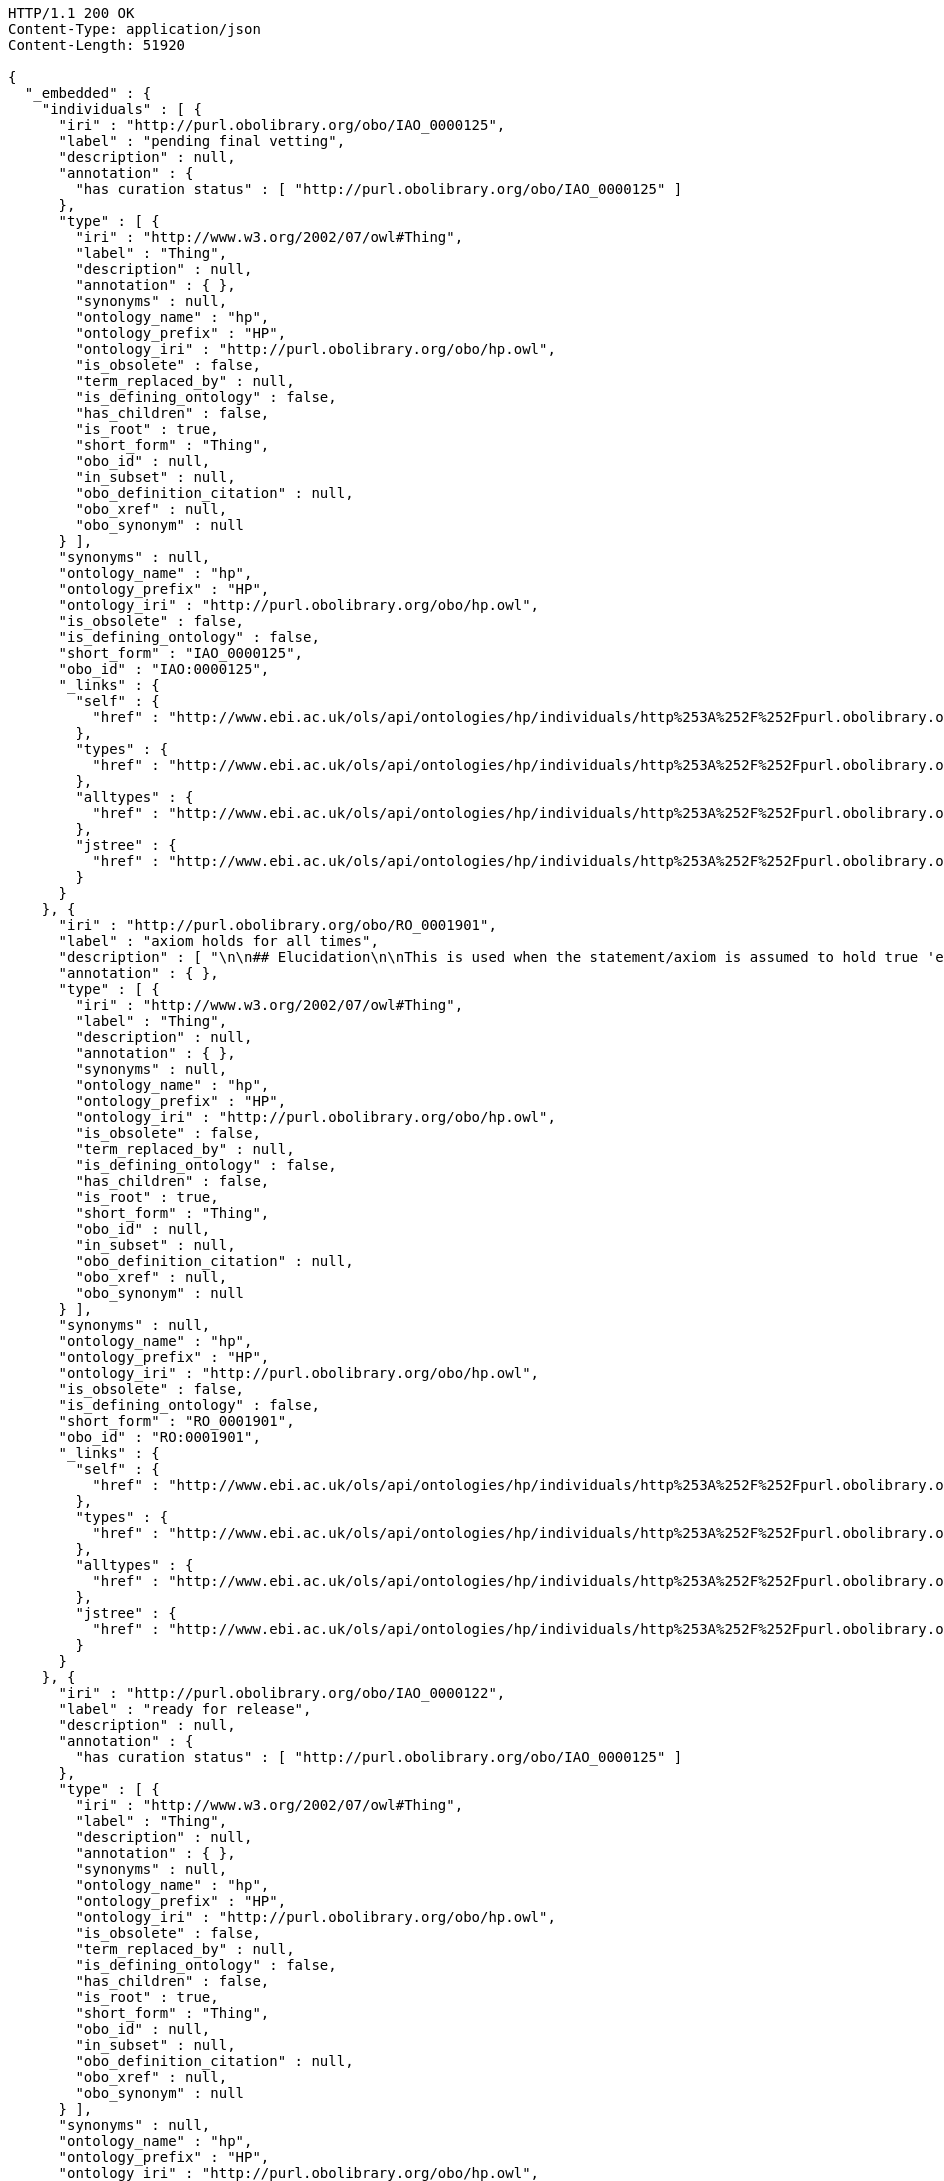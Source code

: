 [source,http]
----
HTTP/1.1 200 OK
Content-Type: application/json
Content-Length: 51920

{
  "_embedded" : {
    "individuals" : [ {
      "iri" : "http://purl.obolibrary.org/obo/IAO_0000125",
      "label" : "pending final vetting",
      "description" : null,
      "annotation" : {
        "has curation status" : [ "http://purl.obolibrary.org/obo/IAO_0000125" ]
      },
      "type" : [ {
        "iri" : "http://www.w3.org/2002/07/owl#Thing",
        "label" : "Thing",
        "description" : null,
        "annotation" : { },
        "synonyms" : null,
        "ontology_name" : "hp",
        "ontology_prefix" : "HP",
        "ontology_iri" : "http://purl.obolibrary.org/obo/hp.owl",
        "is_obsolete" : false,
        "term_replaced_by" : null,
        "is_defining_ontology" : false,
        "has_children" : false,
        "is_root" : true,
        "short_form" : "Thing",
        "obo_id" : null,
        "in_subset" : null,
        "obo_definition_citation" : null,
        "obo_xref" : null,
        "obo_synonym" : null
      } ],
      "synonyms" : null,
      "ontology_name" : "hp",
      "ontology_prefix" : "HP",
      "ontology_iri" : "http://purl.obolibrary.org/obo/hp.owl",
      "is_obsolete" : false,
      "is_defining_ontology" : false,
      "short_form" : "IAO_0000125",
      "obo_id" : "IAO:0000125",
      "_links" : {
        "self" : {
          "href" : "http://www.ebi.ac.uk/ols/api/ontologies/hp/individuals/http%253A%252F%252Fpurl.obolibrary.org%252Fobo%252FIAO_0000125"
        },
        "types" : {
          "href" : "http://www.ebi.ac.uk/ols/api/ontologies/hp/individuals/http%253A%252F%252Fpurl.obolibrary.org%252Fobo%252FIAO_0000125/types"
        },
        "alltypes" : {
          "href" : "http://www.ebi.ac.uk/ols/api/ontologies/hp/individuals/http%253A%252F%252Fpurl.obolibrary.org%252Fobo%252FIAO_0000125/alltypes"
        },
        "jstree" : {
          "href" : "http://www.ebi.ac.uk/ols/api/ontologies/hp/individuals/http%253A%252F%252Fpurl.obolibrary.org%252Fobo%252FIAO_0000125/jstree"
        }
      }
    }, {
      "iri" : "http://purl.obolibrary.org/obo/RO_0001901",
      "label" : "axiom holds for all times",
      "description" : [ "\n\n## Elucidation\n\nThis is used when the statement/axiom is assumed to hold true 'eternally'\n\n## How to interpret (informal)\n\nFirst the \"atemporal\" FOL is derived from the OWL using the standard\ninterpretation. This axiom is temporalized by embedding the axiom\nwithin a for-all-times quantified sentence. The t argument is added to\nall instantiation predicates and predicates that use this relation.\n\n## Example\n\n    Class: nucleus\n    SubClassOf: part_of some cell\n\n    forall t :\n      forall n :\n        instance_of(n,Nucleus,t)\n         implies\n        exists c :\n          instance_of(c,Cell,t)\n          part_of(n,c,t)\n\n## Notes\n\nThis interpretation is *not* the same as an at-all-times relation\n\n" ],
      "annotation" : { },
      "type" : [ {
        "iri" : "http://www.w3.org/2002/07/owl#Thing",
        "label" : "Thing",
        "description" : null,
        "annotation" : { },
        "synonyms" : null,
        "ontology_name" : "hp",
        "ontology_prefix" : "HP",
        "ontology_iri" : "http://purl.obolibrary.org/obo/hp.owl",
        "is_obsolete" : false,
        "term_replaced_by" : null,
        "is_defining_ontology" : false,
        "has_children" : false,
        "is_root" : true,
        "short_form" : "Thing",
        "obo_id" : null,
        "in_subset" : null,
        "obo_definition_citation" : null,
        "obo_xref" : null,
        "obo_synonym" : null
      } ],
      "synonyms" : null,
      "ontology_name" : "hp",
      "ontology_prefix" : "HP",
      "ontology_iri" : "http://purl.obolibrary.org/obo/hp.owl",
      "is_obsolete" : false,
      "is_defining_ontology" : false,
      "short_form" : "RO_0001901",
      "obo_id" : "RO:0001901",
      "_links" : {
        "self" : {
          "href" : "http://www.ebi.ac.uk/ols/api/ontologies/hp/individuals/http%253A%252F%252Fpurl.obolibrary.org%252Fobo%252FRO_0001901"
        },
        "types" : {
          "href" : "http://www.ebi.ac.uk/ols/api/ontologies/hp/individuals/http%253A%252F%252Fpurl.obolibrary.org%252Fobo%252FRO_0001901/types"
        },
        "alltypes" : {
          "href" : "http://www.ebi.ac.uk/ols/api/ontologies/hp/individuals/http%253A%252F%252Fpurl.obolibrary.org%252Fobo%252FRO_0001901/alltypes"
        },
        "jstree" : {
          "href" : "http://www.ebi.ac.uk/ols/api/ontologies/hp/individuals/http%253A%252F%252Fpurl.obolibrary.org%252Fobo%252FRO_0001901/jstree"
        }
      }
    }, {
      "iri" : "http://purl.obolibrary.org/obo/IAO_0000122",
      "label" : "ready for release",
      "description" : null,
      "annotation" : {
        "has curation status" : [ "http://purl.obolibrary.org/obo/IAO_0000125" ]
      },
      "type" : [ {
        "iri" : "http://www.w3.org/2002/07/owl#Thing",
        "label" : "Thing",
        "description" : null,
        "annotation" : { },
        "synonyms" : null,
        "ontology_name" : "hp",
        "ontology_prefix" : "HP",
        "ontology_iri" : "http://purl.obolibrary.org/obo/hp.owl",
        "is_obsolete" : false,
        "term_replaced_by" : null,
        "is_defining_ontology" : false,
        "has_children" : false,
        "is_root" : true,
        "short_form" : "Thing",
        "obo_id" : null,
        "in_subset" : null,
        "obo_definition_citation" : null,
        "obo_xref" : null,
        "obo_synonym" : null
      } ],
      "synonyms" : null,
      "ontology_name" : "hp",
      "ontology_prefix" : "HP",
      "ontology_iri" : "http://purl.obolibrary.org/obo/hp.owl",
      "is_obsolete" : false,
      "is_defining_ontology" : false,
      "short_form" : "IAO_0000122",
      "obo_id" : "IAO:0000122",
      "_links" : {
        "self" : {
          "href" : "http://www.ebi.ac.uk/ols/api/ontologies/hp/individuals/http%253A%252F%252Fpurl.obolibrary.org%252Fobo%252FIAO_0000122"
        },
        "types" : {
          "href" : "http://www.ebi.ac.uk/ols/api/ontologies/hp/individuals/http%253A%252F%252Fpurl.obolibrary.org%252Fobo%252FIAO_0000122/types"
        },
        "alltypes" : {
          "href" : "http://www.ebi.ac.uk/ols/api/ontologies/hp/individuals/http%253A%252F%252Fpurl.obolibrary.org%252Fobo%252FIAO_0000122/alltypes"
        },
        "jstree" : {
          "href" : "http://www.ebi.ac.uk/ols/api/ontologies/hp/individuals/http%253A%252F%252Fpurl.obolibrary.org%252Fobo%252FIAO_0000122/jstree"
        }
      }
    }, {
      "iri" : "http://purl.obolibrary.org/obo/IAO_0000428",
      "label" : "requires discussion",
      "description" : null,
      "annotation" : {
        "has curation status" : [ "http://purl.obolibrary.org/obo/IAO_0000125" ]
      },
      "type" : [ {
        "iri" : "http://www.w3.org/2002/07/owl#Thing",
        "label" : "Thing",
        "description" : null,
        "annotation" : { },
        "synonyms" : null,
        "ontology_name" : "hp",
        "ontology_prefix" : "HP",
        "ontology_iri" : "http://purl.obolibrary.org/obo/hp.owl",
        "is_obsolete" : false,
        "term_replaced_by" : null,
        "is_defining_ontology" : false,
        "has_children" : false,
        "is_root" : true,
        "short_form" : "Thing",
        "obo_id" : null,
        "in_subset" : null,
        "obo_definition_citation" : null,
        "obo_xref" : null,
        "obo_synonym" : null
      } ],
      "synonyms" : null,
      "ontology_name" : "hp",
      "ontology_prefix" : "HP",
      "ontology_iri" : "http://purl.obolibrary.org/obo/hp.owl",
      "is_obsolete" : false,
      "is_defining_ontology" : false,
      "short_form" : "IAO_0000428",
      "obo_id" : "IAO:0000428",
      "_links" : {
        "self" : {
          "href" : "http://www.ebi.ac.uk/ols/api/ontologies/hp/individuals/http%253A%252F%252Fpurl.obolibrary.org%252Fobo%252FIAO_0000428"
        },
        "types" : {
          "href" : "http://www.ebi.ac.uk/ols/api/ontologies/hp/individuals/http%253A%252F%252Fpurl.obolibrary.org%252Fobo%252FIAO_0000428/types"
        },
        "alltypes" : {
          "href" : "http://www.ebi.ac.uk/ols/api/ontologies/hp/individuals/http%253A%252F%252Fpurl.obolibrary.org%252Fobo%252FIAO_0000428/alltypes"
        },
        "jstree" : {
          "href" : "http://www.ebi.ac.uk/ols/api/ontologies/hp/individuals/http%253A%252F%252Fpurl.obolibrary.org%252Fobo%252FIAO_0000428/jstree"
        }
      }
    }, {
      "iri" : "http://purl.obolibrary.org/obo/IAO_0000103",
      "label" : "failed exploratory term",
      "description" : [ "The term was used in an attempt to structure part of the ontology but in retrospect failed to do a good job" ],
      "annotation" : {
        "term editor" : [ "Person:Alan Ruttenberg" ]
      },
      "type" : [ {
        "iri" : "http://purl.obolibrary.org/obo/IAO_0000225",
        "label" : "obsolescence reason specification",
        "description" : [ "The reason for which a term has been deprecated. The allowed values come from an enumerated list of predefined terms. See the specification of these instances for more detailed definitions of each enumerated value." ],
        "annotation" : {
          "editor note" : [ "The creation of this class has been inspired in part by Werner Ceusters' paper, Applying evolutionary terminology auditing to the Gene Ontology." ],
          "editor preferred term" : [ "obsolescence reason specification" ],
          "has curation status" : [ "http://purl.obolibrary.org/obo/IAO_0000125" ],
          "term editor" : [ "PERSON: Melanie Courtot", "PERSON: Alan Ruttenberg" ]
        },
        "synonyms" : null,
        "ontology_name" : "duo",
        "ontology_prefix" : "DUO",
        "ontology_iri" : "http://purl.obolibrary.org/obo/duo.owl",
        "is_obsolete" : false,
        "term_replaced_by" : null,
        "is_defining_ontology" : false,
        "has_children" : false,
        "is_root" : false,
        "short_form" : "IAO_0000225",
        "obo_id" : "IAO:0000225",
        "in_subset" : null,
        "obo_definition_citation" : null,
        "obo_xref" : null,
        "obo_synonym" : null
      } ],
      "synonyms" : null,
      "ontology_name" : "duo",
      "ontology_prefix" : "DUO",
      "ontology_iri" : "http://purl.obolibrary.org/obo/duo.owl",
      "is_obsolete" : false,
      "is_defining_ontology" : false,
      "short_form" : "IAO_0000103",
      "obo_id" : "IAO:0000103",
      "_links" : {
        "self" : {
          "href" : "http://www.ebi.ac.uk/ols/api/ontologies/duo/individuals/http%253A%252F%252Fpurl.obolibrary.org%252Fobo%252FIAO_0000103"
        },
        "types" : {
          "href" : "http://www.ebi.ac.uk/ols/api/ontologies/duo/individuals/http%253A%252F%252Fpurl.obolibrary.org%252Fobo%252FIAO_0000103/types"
        },
        "alltypes" : {
          "href" : "http://www.ebi.ac.uk/ols/api/ontologies/duo/individuals/http%253A%252F%252Fpurl.obolibrary.org%252Fobo%252FIAO_0000103/alltypes"
        },
        "jstree" : {
          "href" : "http://www.ebi.ac.uk/ols/api/ontologies/duo/individuals/http%253A%252F%252Fpurl.obolibrary.org%252Fobo%252FIAO_0000103/jstree"
        }
      }
    }, {
      "iri" : "http://purl.obolibrary.org/obo/IAO_0000224",
      "label" : "core",
      "description" : [ "Core is an instance of a grouping of terms from an ontology or ontologies. It is used by the ontology to identify main classes." ],
      "annotation" : {
        "term editor" : [ "PERSON: Melanie Courtot", "PERSON: Alan Ruttenberg" ]
      },
      "type" : [ {
        "iri" : "http://www.geneontology.org/formats/oboInOwl#Subset",
        "label" : "Subset",
        "description" : null,
        "annotation" : { },
        "synonyms" : null,
        "ontology_name" : "duo",
        "ontology_prefix" : "DUO",
        "ontology_iri" : "http://purl.obolibrary.org/obo/duo.owl",
        "is_obsolete" : false,
        "term_replaced_by" : null,
        "is_defining_ontology" : false,
        "has_children" : false,
        "is_root" : false,
        "short_form" : "Subset",
        "obo_id" : null,
        "in_subset" : null,
        "obo_definition_citation" : null,
        "obo_xref" : null,
        "obo_synonym" : null
      } ],
      "synonyms" : null,
      "ontology_name" : "duo",
      "ontology_prefix" : "DUO",
      "ontology_iri" : "http://purl.obolibrary.org/obo/duo.owl",
      "is_obsolete" : false,
      "is_defining_ontology" : false,
      "short_form" : "IAO_0000224",
      "obo_id" : "IAO:0000224",
      "_links" : {
        "self" : {
          "href" : "http://www.ebi.ac.uk/ols/api/ontologies/duo/individuals/http%253A%252F%252Fpurl.obolibrary.org%252Fobo%252FIAO_0000224"
        },
        "types" : {
          "href" : "http://www.ebi.ac.uk/ols/api/ontologies/duo/individuals/http%253A%252F%252Fpurl.obolibrary.org%252Fobo%252FIAO_0000224/types"
        },
        "alltypes" : {
          "href" : "http://www.ebi.ac.uk/ols/api/ontologies/duo/individuals/http%253A%252F%252Fpurl.obolibrary.org%252Fobo%252FIAO_0000224/alltypes"
        },
        "jstree" : {
          "href" : "http://www.ebi.ac.uk/ols/api/ontologies/duo/individuals/http%253A%252F%252Fpurl.obolibrary.org%252Fobo%252FIAO_0000224/jstree"
        }
      }
    }, {
      "iri" : "http://purl.obolibrary.org/obo/IAO_0000125",
      "label" : "pending final vetting",
      "description" : [ "All definitions, placement in the asserted IS_A hierarchy and required minimal metadata are complete. The class is awaiting a final review by someone other than the term editor." ],
      "annotation" : { },
      "type" : [ {
        "iri" : "http://purl.obolibrary.org/obo/IAO_0000078",
        "label" : "curation status specification",
        "description" : [ "The curation status of the term. The allowed values come from an enumerated list of predefined terms. See the specification of these instances for more detailed definitions of each enumerated value." ],
        "annotation" : {
          "definition source" : [ "GROUP:OBI:<http://purl.obolibrary.org/obo/obi>", "OBI_0000266" ],
          "editor note" : [ "Better to represent curation as a process with parts and then relate labels to that process (in IAO meeting)" ],
          "editor preferred term" : [ "curation status specification" ],
          "has curation status" : [ "http://purl.obolibrary.org/obo/IAO_0000125" ],
          "term editor" : [ "PERSON:Bill Bug" ]
        },
        "synonyms" : null,
        "ontology_name" : "duo",
        "ontology_prefix" : "DUO",
        "ontology_iri" : "http://purl.obolibrary.org/obo/duo.owl",
        "is_obsolete" : false,
        "term_replaced_by" : null,
        "is_defining_ontology" : false,
        "has_children" : false,
        "is_root" : false,
        "short_form" : "IAO_0000078",
        "obo_id" : "IAO:0000078",
        "in_subset" : null,
        "obo_definition_citation" : null,
        "obo_xref" : null,
        "obo_synonym" : null
      } ],
      "synonyms" : null,
      "ontology_name" : "duo",
      "ontology_prefix" : "DUO",
      "ontology_iri" : "http://purl.obolibrary.org/obo/duo.owl",
      "is_obsolete" : false,
      "is_defining_ontology" : false,
      "short_form" : "IAO_0000125",
      "obo_id" : "IAO:0000125",
      "_links" : {
        "self" : {
          "href" : "http://www.ebi.ac.uk/ols/api/ontologies/duo/individuals/http%253A%252F%252Fpurl.obolibrary.org%252Fobo%252FIAO_0000125"
        },
        "types" : {
          "href" : "http://www.ebi.ac.uk/ols/api/ontologies/duo/individuals/http%253A%252F%252Fpurl.obolibrary.org%252Fobo%252FIAO_0000125/types"
        },
        "alltypes" : {
          "href" : "http://www.ebi.ac.uk/ols/api/ontologies/duo/individuals/http%253A%252F%252Fpurl.obolibrary.org%252Fobo%252FIAO_0000125/alltypes"
        },
        "jstree" : {
          "href" : "http://www.ebi.ac.uk/ols/api/ontologies/duo/individuals/http%253A%252F%252Fpurl.obolibrary.org%252Fobo%252FIAO_0000125/jstree"
        }
      }
    }, {
      "iri" : "http://purl.obolibrary.org/obo/RO_0001901",
      "label" : "axiom holds for all times",
      "description" : [ "\n\n## Elucidation\n\nThis is used when the statement/axiom is assumed to hold true 'eternally'\n\n## How to interpret (informal)\n\nFirst the \"atemporal\" FOL is derived from the OWL using the standard\ninterpretation. This axiom is temporalized by embedding the axiom\nwithin a for-all-times quantified sentence. The t argument is added to\nall instantiation predicates and predicates that use this relation.\n\n## Example\n\n    Class: nucleus\n    SubClassOf: part_of some cell\n\n    forall t :\n      forall n :\n        instance_of(n,Nucleus,t)\n         implies\n        exists c :\n          instance_of(c,Cell,t)\n          part_of(n,c,t)\n\n## Notes\n\nThis interpretation is *not* the same as an at-all-times relation\n\n" ],
      "annotation" : { },
      "type" : [ {
        "iri" : "http://www.w3.org/2002/07/owl#Thing",
        "label" : "Thing",
        "description" : null,
        "annotation" : { },
        "synonyms" : null,
        "ontology_name" : "duo",
        "ontology_prefix" : "DUO",
        "ontology_iri" : "http://purl.obolibrary.org/obo/duo.owl",
        "is_obsolete" : false,
        "term_replaced_by" : null,
        "is_defining_ontology" : false,
        "has_children" : false,
        "is_root" : true,
        "short_form" : "Thing",
        "obo_id" : null,
        "in_subset" : null,
        "obo_definition_citation" : null,
        "obo_xref" : null,
        "obo_synonym" : null
      } ],
      "synonyms" : null,
      "ontology_name" : "duo",
      "ontology_prefix" : "DUO",
      "ontology_iri" : "http://purl.obolibrary.org/obo/duo.owl",
      "is_obsolete" : false,
      "is_defining_ontology" : false,
      "short_form" : "RO_0001901",
      "obo_id" : "RO:0001901",
      "_links" : {
        "self" : {
          "href" : "http://www.ebi.ac.uk/ols/api/ontologies/duo/individuals/http%253A%252F%252Fpurl.obolibrary.org%252Fobo%252FRO_0001901"
        },
        "types" : {
          "href" : "http://www.ebi.ac.uk/ols/api/ontologies/duo/individuals/http%253A%252F%252Fpurl.obolibrary.org%252Fobo%252FRO_0001901/types"
        },
        "alltypes" : {
          "href" : "http://www.ebi.ac.uk/ols/api/ontologies/duo/individuals/http%253A%252F%252Fpurl.obolibrary.org%252Fobo%252FRO_0001901/alltypes"
        },
        "jstree" : {
          "href" : "http://www.ebi.ac.uk/ols/api/ontologies/duo/individuals/http%253A%252F%252Fpurl.obolibrary.org%252Fobo%252FRO_0001901/jstree"
        }
      }
    }, {
      "iri" : "http://purl.obolibrary.org/obo/IAO_0000423",
      "label" : "to be replaced with external ontology term",
      "description" : [ "Terms with this status should eventually replaced with a term from another ontology." ],
      "annotation" : {
        "definition source" : [ "group:OBI" ],
        "term editor" : [ "Alan Ruttenberg" ]
      },
      "type" : [ {
        "iri" : "http://purl.obolibrary.org/obo/IAO_0000078",
        "label" : "curation status specification",
        "description" : [ "The curation status of the term. The allowed values come from an enumerated list of predefined terms. See the specification of these instances for more detailed definitions of each enumerated value." ],
        "annotation" : {
          "definition source" : [ "GROUP:OBI:<http://purl.obolibrary.org/obo/obi>", "OBI_0000266" ],
          "editor note" : [ "Better to represent curation as a process with parts and then relate labels to that process (in IAO meeting)" ],
          "editor preferred term" : [ "curation status specification" ],
          "has curation status" : [ "http://purl.obolibrary.org/obo/IAO_0000125" ],
          "term editor" : [ "PERSON:Bill Bug" ]
        },
        "synonyms" : null,
        "ontology_name" : "duo",
        "ontology_prefix" : "DUO",
        "ontology_iri" : "http://purl.obolibrary.org/obo/duo.owl",
        "is_obsolete" : false,
        "term_replaced_by" : null,
        "is_defining_ontology" : false,
        "has_children" : false,
        "is_root" : false,
        "short_form" : "IAO_0000078",
        "obo_id" : "IAO:0000078",
        "in_subset" : null,
        "obo_definition_citation" : null,
        "obo_xref" : null,
        "obo_synonym" : null
      } ],
      "synonyms" : null,
      "ontology_name" : "duo",
      "ontology_prefix" : "DUO",
      "ontology_iri" : "http://purl.obolibrary.org/obo/duo.owl",
      "is_obsolete" : false,
      "is_defining_ontology" : false,
      "short_form" : "IAO_0000423",
      "obo_id" : "IAO:0000423",
      "_links" : {
        "self" : {
          "href" : "http://www.ebi.ac.uk/ols/api/ontologies/duo/individuals/http%253A%252F%252Fpurl.obolibrary.org%252Fobo%252FIAO_0000423"
        },
        "types" : {
          "href" : "http://www.ebi.ac.uk/ols/api/ontologies/duo/individuals/http%253A%252F%252Fpurl.obolibrary.org%252Fobo%252FIAO_0000423/types"
        },
        "alltypes" : {
          "href" : "http://www.ebi.ac.uk/ols/api/ontologies/duo/individuals/http%253A%252F%252Fpurl.obolibrary.org%252Fobo%252FIAO_0000423/alltypes"
        },
        "jstree" : {
          "href" : "http://www.ebi.ac.uk/ols/api/ontologies/duo/individuals/http%253A%252F%252Fpurl.obolibrary.org%252Fobo%252FIAO_0000423/jstree"
        }
      }
    }, {
      "iri" : "http://purl.obolibrary.org/obo/IAO_0000226",
      "label" : "placeholder removed",
      "description" : null,
      "annotation" : { },
      "type" : [ {
        "iri" : "http://purl.obolibrary.org/obo/IAO_0000225",
        "label" : "obsolescence reason specification",
        "description" : [ "The reason for which a term has been deprecated. The allowed values come from an enumerated list of predefined terms. See the specification of these instances for more detailed definitions of each enumerated value." ],
        "annotation" : {
          "editor note" : [ "The creation of this class has been inspired in part by Werner Ceusters' paper, Applying evolutionary terminology auditing to the Gene Ontology." ],
          "editor preferred term" : [ "obsolescence reason specification" ],
          "has curation status" : [ "http://purl.obolibrary.org/obo/IAO_0000125" ],
          "term editor" : [ "PERSON: Melanie Courtot", "PERSON: Alan Ruttenberg" ]
        },
        "synonyms" : null,
        "ontology_name" : "duo",
        "ontology_prefix" : "DUO",
        "ontology_iri" : "http://purl.obolibrary.org/obo/duo.owl",
        "is_obsolete" : false,
        "term_replaced_by" : null,
        "is_defining_ontology" : false,
        "has_children" : false,
        "is_root" : false,
        "short_form" : "IAO_0000225",
        "obo_id" : "IAO:0000225",
        "in_subset" : null,
        "obo_definition_citation" : null,
        "obo_xref" : null,
        "obo_synonym" : null
      } ],
      "synonyms" : null,
      "ontology_name" : "duo",
      "ontology_prefix" : "DUO",
      "ontology_iri" : "http://purl.obolibrary.org/obo/duo.owl",
      "is_obsolete" : false,
      "is_defining_ontology" : false,
      "short_form" : "IAO_0000226",
      "obo_id" : "IAO:0000226",
      "_links" : {
        "self" : {
          "href" : "http://www.ebi.ac.uk/ols/api/ontologies/duo/individuals/http%253A%252F%252Fpurl.obolibrary.org%252Fobo%252FIAO_0000226"
        },
        "types" : {
          "href" : "http://www.ebi.ac.uk/ols/api/ontologies/duo/individuals/http%253A%252F%252Fpurl.obolibrary.org%252Fobo%252FIAO_0000226/types"
        },
        "alltypes" : {
          "href" : "http://www.ebi.ac.uk/ols/api/ontologies/duo/individuals/http%253A%252F%252Fpurl.obolibrary.org%252Fobo%252FIAO_0000226/alltypes"
        },
        "jstree" : {
          "href" : "http://www.ebi.ac.uk/ols/api/ontologies/duo/individuals/http%253A%252F%252Fpurl.obolibrary.org%252Fobo%252FIAO_0000226/jstree"
        }
      }
    }, {
      "iri" : "http://purl.obolibrary.org/obo/IAO_0000227",
      "label" : "terms merged",
      "description" : null,
      "annotation" : {
        "editor note" : [ "An editor note should explain what were the merged terms and the reason for the merge." ]
      },
      "type" : [ {
        "iri" : "http://purl.obolibrary.org/obo/IAO_0000225",
        "label" : "obsolescence reason specification",
        "description" : [ "The reason for which a term has been deprecated. The allowed values come from an enumerated list of predefined terms. See the specification of these instances for more detailed definitions of each enumerated value." ],
        "annotation" : {
          "editor note" : [ "The creation of this class has been inspired in part by Werner Ceusters' paper, Applying evolutionary terminology auditing to the Gene Ontology." ],
          "editor preferred term" : [ "obsolescence reason specification" ],
          "has curation status" : [ "http://purl.obolibrary.org/obo/IAO_0000125" ],
          "term editor" : [ "PERSON: Melanie Courtot", "PERSON: Alan Ruttenberg" ]
        },
        "synonyms" : null,
        "ontology_name" : "duo",
        "ontology_prefix" : "DUO",
        "ontology_iri" : "http://purl.obolibrary.org/obo/duo.owl",
        "is_obsolete" : false,
        "term_replaced_by" : null,
        "is_defining_ontology" : false,
        "has_children" : false,
        "is_root" : false,
        "short_form" : "IAO_0000225",
        "obo_id" : "IAO:0000225",
        "in_subset" : null,
        "obo_definition_citation" : null,
        "obo_xref" : null,
        "obo_synonym" : null
      } ],
      "synonyms" : null,
      "ontology_name" : "duo",
      "ontology_prefix" : "DUO",
      "ontology_iri" : "http://purl.obolibrary.org/obo/duo.owl",
      "is_obsolete" : false,
      "is_defining_ontology" : false,
      "short_form" : "IAO_0000227",
      "obo_id" : "IAO:0000227",
      "_links" : {
        "self" : {
          "href" : "http://www.ebi.ac.uk/ols/api/ontologies/duo/individuals/http%253A%252F%252Fpurl.obolibrary.org%252Fobo%252FIAO_0000227"
        },
        "types" : {
          "href" : "http://www.ebi.ac.uk/ols/api/ontologies/duo/individuals/http%253A%252F%252Fpurl.obolibrary.org%252Fobo%252FIAO_0000227/types"
        },
        "alltypes" : {
          "href" : "http://www.ebi.ac.uk/ols/api/ontologies/duo/individuals/http%253A%252F%252Fpurl.obolibrary.org%252Fobo%252FIAO_0000227/alltypes"
        },
        "jstree" : {
          "href" : "http://www.ebi.ac.uk/ols/api/ontologies/duo/individuals/http%253A%252F%252Fpurl.obolibrary.org%252Fobo%252FIAO_0000227/jstree"
        }
      }
    }, {
      "iri" : "http://purl.obolibrary.org/obo/IAO_0000121",
      "label" : "organizational term",
      "description" : [ "term created to ease viewing/sort terms for development purpose, and will not be included in a release" ],
      "annotation" : { },
      "type" : [ {
        "iri" : "http://purl.obolibrary.org/obo/IAO_0000078",
        "label" : "curation status specification",
        "description" : [ "The curation status of the term. The allowed values come from an enumerated list of predefined terms. See the specification of these instances for more detailed definitions of each enumerated value." ],
        "annotation" : {
          "definition source" : [ "GROUP:OBI:<http://purl.obolibrary.org/obo/obi>", "OBI_0000266" ],
          "editor note" : [ "Better to represent curation as a process with parts and then relate labels to that process (in IAO meeting)" ],
          "editor preferred term" : [ "curation status specification" ],
          "has curation status" : [ "http://purl.obolibrary.org/obo/IAO_0000125" ],
          "term editor" : [ "PERSON:Bill Bug" ]
        },
        "synonyms" : null,
        "ontology_name" : "duo",
        "ontology_prefix" : "DUO",
        "ontology_iri" : "http://purl.obolibrary.org/obo/duo.owl",
        "is_obsolete" : false,
        "term_replaced_by" : null,
        "is_defining_ontology" : false,
        "has_children" : false,
        "is_root" : false,
        "short_form" : "IAO_0000078",
        "obo_id" : "IAO:0000078",
        "in_subset" : null,
        "obo_definition_citation" : null,
        "obo_xref" : null,
        "obo_synonym" : null
      } ],
      "synonyms" : null,
      "ontology_name" : "duo",
      "ontology_prefix" : "DUO",
      "ontology_iri" : "http://purl.obolibrary.org/obo/duo.owl",
      "is_obsolete" : false,
      "is_defining_ontology" : false,
      "short_form" : "IAO_0000121",
      "obo_id" : "IAO:0000121",
      "_links" : {
        "self" : {
          "href" : "http://www.ebi.ac.uk/ols/api/ontologies/duo/individuals/http%253A%252F%252Fpurl.obolibrary.org%252Fobo%252FIAO_0000121"
        },
        "types" : {
          "href" : "http://www.ebi.ac.uk/ols/api/ontologies/duo/individuals/http%253A%252F%252Fpurl.obolibrary.org%252Fobo%252FIAO_0000121/types"
        },
        "alltypes" : {
          "href" : "http://www.ebi.ac.uk/ols/api/ontologies/duo/individuals/http%253A%252F%252Fpurl.obolibrary.org%252Fobo%252FIAO_0000121/alltypes"
        },
        "jstree" : {
          "href" : "http://www.ebi.ac.uk/ols/api/ontologies/duo/individuals/http%253A%252F%252Fpurl.obolibrary.org%252Fobo%252FIAO_0000121/jstree"
        }
      }
    }, {
      "iri" : "http://purl.obolibrary.org/obo/IAO_0000122",
      "label" : "ready for release",
      "description" : [ "Class has undergone final review, is ready for use, and will be included in the next release. Any class lacking \"ready_for_release\" should be considered likely to change place in hierarchy, have its definition refined, or be obsoleted in the next release.  Those classes deemed \"ready_for_release\" will also derived from a chain of ancestor classes that are also \"ready_for_release.\"" ],
      "annotation" : { },
      "type" : [ {
        "iri" : "http://purl.obolibrary.org/obo/IAO_0000078",
        "label" : "curation status specification",
        "description" : [ "The curation status of the term. The allowed values come from an enumerated list of predefined terms. See the specification of these instances for more detailed definitions of each enumerated value." ],
        "annotation" : {
          "definition source" : [ "GROUP:OBI:<http://purl.obolibrary.org/obo/obi>", "OBI_0000266" ],
          "editor note" : [ "Better to represent curation as a process with parts and then relate labels to that process (in IAO meeting)" ],
          "editor preferred term" : [ "curation status specification" ],
          "has curation status" : [ "http://purl.obolibrary.org/obo/IAO_0000125" ],
          "term editor" : [ "PERSON:Bill Bug" ]
        },
        "synonyms" : null,
        "ontology_name" : "duo",
        "ontology_prefix" : "DUO",
        "ontology_iri" : "http://purl.obolibrary.org/obo/duo.owl",
        "is_obsolete" : false,
        "term_replaced_by" : null,
        "is_defining_ontology" : false,
        "has_children" : false,
        "is_root" : false,
        "short_form" : "IAO_0000078",
        "obo_id" : "IAO:0000078",
        "in_subset" : null,
        "obo_definition_citation" : null,
        "obo_xref" : null,
        "obo_synonym" : null
      } ],
      "synonyms" : null,
      "ontology_name" : "duo",
      "ontology_prefix" : "DUO",
      "ontology_iri" : "http://purl.obolibrary.org/obo/duo.owl",
      "is_obsolete" : false,
      "is_defining_ontology" : false,
      "short_form" : "IAO_0000122",
      "obo_id" : "IAO:0000122",
      "_links" : {
        "self" : {
          "href" : "http://www.ebi.ac.uk/ols/api/ontologies/duo/individuals/http%253A%252F%252Fpurl.obolibrary.org%252Fobo%252FIAO_0000122"
        },
        "types" : {
          "href" : "http://www.ebi.ac.uk/ols/api/ontologies/duo/individuals/http%253A%252F%252Fpurl.obolibrary.org%252Fobo%252FIAO_0000122/types"
        },
        "alltypes" : {
          "href" : "http://www.ebi.ac.uk/ols/api/ontologies/duo/individuals/http%253A%252F%252Fpurl.obolibrary.org%252Fobo%252FIAO_0000122/alltypes"
        },
        "jstree" : {
          "href" : "http://www.ebi.ac.uk/ols/api/ontologies/duo/individuals/http%253A%252F%252Fpurl.obolibrary.org%252Fobo%252FIAO_0000122/jstree"
        }
      }
    }, {
      "iri" : "http://purl.obolibrary.org/obo/IAO_0000123",
      "label" : "metadata incomplete",
      "description" : [ "Class is being worked on; however, the metadata (including definition) are not complete or sufficiently clear to the branch editors." ],
      "annotation" : { },
      "type" : [ {
        "iri" : "http://purl.obolibrary.org/obo/IAO_0000078",
        "label" : "curation status specification",
        "description" : [ "The curation status of the term. The allowed values come from an enumerated list of predefined terms. See the specification of these instances for more detailed definitions of each enumerated value." ],
        "annotation" : {
          "definition source" : [ "GROUP:OBI:<http://purl.obolibrary.org/obo/obi>", "OBI_0000266" ],
          "editor note" : [ "Better to represent curation as a process with parts and then relate labels to that process (in IAO meeting)" ],
          "editor preferred term" : [ "curation status specification" ],
          "has curation status" : [ "http://purl.obolibrary.org/obo/IAO_0000125" ],
          "term editor" : [ "PERSON:Bill Bug" ]
        },
        "synonyms" : null,
        "ontology_name" : "duo",
        "ontology_prefix" : "DUO",
        "ontology_iri" : "http://purl.obolibrary.org/obo/duo.owl",
        "is_obsolete" : false,
        "term_replaced_by" : null,
        "is_defining_ontology" : false,
        "has_children" : false,
        "is_root" : false,
        "short_form" : "IAO_0000078",
        "obo_id" : "IAO:0000078",
        "in_subset" : null,
        "obo_definition_citation" : null,
        "obo_xref" : null,
        "obo_synonym" : null
      } ],
      "synonyms" : null,
      "ontology_name" : "duo",
      "ontology_prefix" : "DUO",
      "ontology_iri" : "http://purl.obolibrary.org/obo/duo.owl",
      "is_obsolete" : false,
      "is_defining_ontology" : false,
      "short_form" : "IAO_0000123",
      "obo_id" : "IAO:0000123",
      "_links" : {
        "self" : {
          "href" : "http://www.ebi.ac.uk/ols/api/ontologies/duo/individuals/http%253A%252F%252Fpurl.obolibrary.org%252Fobo%252FIAO_0000123"
        },
        "types" : {
          "href" : "http://www.ebi.ac.uk/ols/api/ontologies/duo/individuals/http%253A%252F%252Fpurl.obolibrary.org%252Fobo%252FIAO_0000123/types"
        },
        "alltypes" : {
          "href" : "http://www.ebi.ac.uk/ols/api/ontologies/duo/individuals/http%253A%252F%252Fpurl.obolibrary.org%252Fobo%252FIAO_0000123/alltypes"
        },
        "jstree" : {
          "href" : "http://www.ebi.ac.uk/ols/api/ontologies/duo/individuals/http%253A%252F%252Fpurl.obolibrary.org%252Fobo%252FIAO_0000123/jstree"
        }
      }
    }, {
      "iri" : "http://purl.obolibrary.org/obo/IAO_0000002",
      "label" : "example to be eventually removed",
      "description" : null,
      "annotation" : { },
      "type" : [ {
        "iri" : "http://purl.obolibrary.org/obo/IAO_0000078",
        "label" : "curation status specification",
        "description" : [ "The curation status of the term. The allowed values come from an enumerated list of predefined terms. See the specification of these instances for more detailed definitions of each enumerated value." ],
        "annotation" : {
          "definition source" : [ "GROUP:OBI:<http://purl.obolibrary.org/obo/obi>", "OBI_0000266" ],
          "editor note" : [ "Better to represent curation as a process with parts and then relate labels to that process (in IAO meeting)" ],
          "editor preferred term" : [ "curation status specification" ],
          "has curation status" : [ "http://purl.obolibrary.org/obo/IAO_0000125" ],
          "term editor" : [ "PERSON:Bill Bug" ]
        },
        "synonyms" : null,
        "ontology_name" : "duo",
        "ontology_prefix" : "DUO",
        "ontology_iri" : "http://purl.obolibrary.org/obo/duo.owl",
        "is_obsolete" : false,
        "term_replaced_by" : null,
        "is_defining_ontology" : false,
        "has_children" : false,
        "is_root" : false,
        "short_form" : "IAO_0000078",
        "obo_id" : "IAO:0000078",
        "in_subset" : null,
        "obo_definition_citation" : null,
        "obo_xref" : null,
        "obo_synonym" : null
      } ],
      "synonyms" : null,
      "ontology_name" : "duo",
      "ontology_prefix" : "DUO",
      "ontology_iri" : "http://purl.obolibrary.org/obo/duo.owl",
      "is_obsolete" : false,
      "is_defining_ontology" : false,
      "short_form" : "IAO_0000002",
      "obo_id" : "IAO:0000002",
      "_links" : {
        "self" : {
          "href" : "http://www.ebi.ac.uk/ols/api/ontologies/duo/individuals/http%253A%252F%252Fpurl.obolibrary.org%252Fobo%252FIAO_0000002"
        },
        "types" : {
          "href" : "http://www.ebi.ac.uk/ols/api/ontologies/duo/individuals/http%253A%252F%252Fpurl.obolibrary.org%252Fobo%252FIAO_0000002/types"
        },
        "alltypes" : {
          "href" : "http://www.ebi.ac.uk/ols/api/ontologies/duo/individuals/http%253A%252F%252Fpurl.obolibrary.org%252Fobo%252FIAO_0000002/alltypes"
        },
        "jstree" : {
          "href" : "http://www.ebi.ac.uk/ols/api/ontologies/duo/individuals/http%253A%252F%252Fpurl.obolibrary.org%252Fobo%252FIAO_0000002/jstree"
        }
      }
    }, {
      "iri" : "http://purl.obolibrary.org/obo/IAO_0000420",
      "label" : "defined class",
      "description" : [ "A defined class is a class that is defined by a set of logically necessary and sufficient conditions but is not a universal" ],
      "annotation" : {
        "editor note" : [ "\"definitions\", in some readings, always are given by necessary and sufficient conditions. So one must be careful (and this is difficult sometimes) to distinguish between defined classes and universal." ],
        "term editor" : [ "Alan Ruttenberg" ]
      },
      "type" : [ {
        "iri" : "http://purl.obolibrary.org/obo/IAO_0000409",
        "label" : "denotator type",
        "description" : [ "A denotator type indicates how a term should be interpreted from an ontological perspective." ],
        "annotation" : {
          "definition source" : [ "Barry Smith, Werner Ceusters" ],
          "example of usage" : [ "The Basic Formal Ontology ontology makes a distinction between Universals and defined classes, where the formal are \"natural kinds\" and the latter arbitrary collections of entities." ],
          "term editor" : [ "Alan Ruttenberg" ]
        },
        "synonyms" : null,
        "ontology_name" : "duo",
        "ontology_prefix" : "DUO",
        "ontology_iri" : "http://purl.obolibrary.org/obo/duo.owl",
        "is_obsolete" : false,
        "term_replaced_by" : null,
        "is_defining_ontology" : false,
        "has_children" : false,
        "is_root" : false,
        "short_form" : "IAO_0000409",
        "obo_id" : "IAO:0000409",
        "in_subset" : null,
        "obo_definition_citation" : null,
        "obo_xref" : null,
        "obo_synonym" : null
      } ],
      "synonyms" : null,
      "ontology_name" : "duo",
      "ontology_prefix" : "DUO",
      "ontology_iri" : "http://purl.obolibrary.org/obo/duo.owl",
      "is_obsolete" : false,
      "is_defining_ontology" : false,
      "short_form" : "IAO_0000420",
      "obo_id" : "IAO:0000420",
      "_links" : {
        "self" : {
          "href" : "http://www.ebi.ac.uk/ols/api/ontologies/duo/individuals/http%253A%252F%252Fpurl.obolibrary.org%252Fobo%252FIAO_0000420"
        },
        "types" : {
          "href" : "http://www.ebi.ac.uk/ols/api/ontologies/duo/individuals/http%253A%252F%252Fpurl.obolibrary.org%252Fobo%252FIAO_0000420/types"
        },
        "alltypes" : {
          "href" : "http://www.ebi.ac.uk/ols/api/ontologies/duo/individuals/http%253A%252F%252Fpurl.obolibrary.org%252Fobo%252FIAO_0000420/alltypes"
        },
        "jstree" : {
          "href" : "http://www.ebi.ac.uk/ols/api/ontologies/duo/individuals/http%253A%252F%252Fpurl.obolibrary.org%252Fobo%252FIAO_0000420/jstree"
        }
      }
    }, {
      "iri" : "http://purl.obolibrary.org/obo/IAO_0000124",
      "label" : "uncurated",
      "description" : [ "Nothing done yet beyond assigning a unique class ID and proposing a preferred term." ],
      "annotation" : { },
      "type" : [ {
        "iri" : "http://purl.obolibrary.org/obo/IAO_0000078",
        "label" : "curation status specification",
        "description" : [ "The curation status of the term. The allowed values come from an enumerated list of predefined terms. See the specification of these instances for more detailed definitions of each enumerated value." ],
        "annotation" : {
          "definition source" : [ "GROUP:OBI:<http://purl.obolibrary.org/obo/obi>", "OBI_0000266" ],
          "editor note" : [ "Better to represent curation as a process with parts and then relate labels to that process (in IAO meeting)" ],
          "editor preferred term" : [ "curation status specification" ],
          "has curation status" : [ "http://purl.obolibrary.org/obo/IAO_0000125" ],
          "term editor" : [ "PERSON:Bill Bug" ]
        },
        "synonyms" : null,
        "ontology_name" : "duo",
        "ontology_prefix" : "DUO",
        "ontology_iri" : "http://purl.obolibrary.org/obo/duo.owl",
        "is_obsolete" : false,
        "term_replaced_by" : null,
        "is_defining_ontology" : false,
        "has_children" : false,
        "is_root" : false,
        "short_form" : "IAO_0000078",
        "obo_id" : "IAO:0000078",
        "in_subset" : null,
        "obo_definition_citation" : null,
        "obo_xref" : null,
        "obo_synonym" : null
      } ],
      "synonyms" : null,
      "ontology_name" : "duo",
      "ontology_prefix" : "DUO",
      "ontology_iri" : "http://purl.obolibrary.org/obo/duo.owl",
      "is_obsolete" : false,
      "is_defining_ontology" : false,
      "short_form" : "IAO_0000124",
      "obo_id" : "IAO:0000124",
      "_links" : {
        "self" : {
          "href" : "http://www.ebi.ac.uk/ols/api/ontologies/duo/individuals/http%253A%252F%252Fpurl.obolibrary.org%252Fobo%252FIAO_0000124"
        },
        "types" : {
          "href" : "http://www.ebi.ac.uk/ols/api/ontologies/duo/individuals/http%253A%252F%252Fpurl.obolibrary.org%252Fobo%252FIAO_0000124/types"
        },
        "alltypes" : {
          "href" : "http://www.ebi.ac.uk/ols/api/ontologies/duo/individuals/http%253A%252F%252Fpurl.obolibrary.org%252Fobo%252FIAO_0000124/alltypes"
        },
        "jstree" : {
          "href" : "http://www.ebi.ac.uk/ols/api/ontologies/duo/individuals/http%253A%252F%252Fpurl.obolibrary.org%252Fobo%252FIAO_0000124/jstree"
        }
      }
    }, {
      "iri" : "http://purl.obolibrary.org/obo/IAO_0000421",
      "label" : "named class expression",
      "description" : [ "A named class expression is a logical expression that is given a name. The name can be used in place of the expression." ],
      "annotation" : {
        "editor note" : [ "named class expressions are used in order to have more concise logical definition but their extensions may not be interesting classes on their own. In languages such as OWL, with no provisions for macros, these show up as actuall classes. Tools may with to not show them as such, and to replace uses of the macros with their expansions" ],
        "term editor" : [ "Alan Ruttenberg" ]
      },
      "type" : [ {
        "iri" : "http://purl.obolibrary.org/obo/IAO_0000409",
        "label" : "denotator type",
        "description" : [ "A denotator type indicates how a term should be interpreted from an ontological perspective." ],
        "annotation" : {
          "definition source" : [ "Barry Smith, Werner Ceusters" ],
          "example of usage" : [ "The Basic Formal Ontology ontology makes a distinction between Universals and defined classes, where the formal are \"natural kinds\" and the latter arbitrary collections of entities." ],
          "term editor" : [ "Alan Ruttenberg" ]
        },
        "synonyms" : null,
        "ontology_name" : "duo",
        "ontology_prefix" : "DUO",
        "ontology_iri" : "http://purl.obolibrary.org/obo/duo.owl",
        "is_obsolete" : false,
        "term_replaced_by" : null,
        "is_defining_ontology" : false,
        "has_children" : false,
        "is_root" : false,
        "short_form" : "IAO_0000409",
        "obo_id" : "IAO:0000409",
        "in_subset" : null,
        "obo_definition_citation" : null,
        "obo_xref" : null,
        "obo_synonym" : null
      } ],
      "synonyms" : null,
      "ontology_name" : "duo",
      "ontology_prefix" : "DUO",
      "ontology_iri" : "http://purl.obolibrary.org/obo/duo.owl",
      "is_obsolete" : false,
      "is_defining_ontology" : false,
      "short_form" : "IAO_0000421",
      "obo_id" : "IAO:0000421",
      "_links" : {
        "self" : {
          "href" : "http://www.ebi.ac.uk/ols/api/ontologies/duo/individuals/http%253A%252F%252Fpurl.obolibrary.org%252Fobo%252FIAO_0000421"
        },
        "types" : {
          "href" : "http://www.ebi.ac.uk/ols/api/ontologies/duo/individuals/http%253A%252F%252Fpurl.obolibrary.org%252Fobo%252FIAO_0000421/types"
        },
        "alltypes" : {
          "href" : "http://www.ebi.ac.uk/ols/api/ontologies/duo/individuals/http%253A%252F%252Fpurl.obolibrary.org%252Fobo%252FIAO_0000421/alltypes"
        },
        "jstree" : {
          "href" : "http://www.ebi.ac.uk/ols/api/ontologies/duo/individuals/http%253A%252F%252Fpurl.obolibrary.org%252Fobo%252FIAO_0000421/jstree"
        }
      }
    }, {
      "iri" : "http://purl.obolibrary.org/obo/IAO_0000410",
      "label" : "universal",
      "description" : null,
      "annotation" : {
        "definition source" : [ "A Formal Theory of Substances, Qualities, and Universals, http://ontology.buffalo.edu/bfo/SQU.pdf" ],
        "editor note" : [ "Hard to give a definition for. Intuitively a \"natural kind\" rather than a collection of any old things, which a class is able to be, formally. At the meta level, universals are defined as positives, are disjoint with their siblings, have single asserted parents." ],
        "term editor" : [ "Alan Ruttenberg" ]
      },
      "type" : [ {
        "iri" : "http://purl.obolibrary.org/obo/IAO_0000409",
        "label" : "denotator type",
        "description" : [ "A denotator type indicates how a term should be interpreted from an ontological perspective." ],
        "annotation" : {
          "definition source" : [ "Barry Smith, Werner Ceusters" ],
          "example of usage" : [ "The Basic Formal Ontology ontology makes a distinction between Universals and defined classes, where the formal are \"natural kinds\" and the latter arbitrary collections of entities." ],
          "term editor" : [ "Alan Ruttenberg" ]
        },
        "synonyms" : null,
        "ontology_name" : "duo",
        "ontology_prefix" : "DUO",
        "ontology_iri" : "http://purl.obolibrary.org/obo/duo.owl",
        "is_obsolete" : false,
        "term_replaced_by" : null,
        "is_defining_ontology" : false,
        "has_children" : false,
        "is_root" : false,
        "short_form" : "IAO_0000409",
        "obo_id" : "IAO:0000409",
        "in_subset" : null,
        "obo_definition_citation" : null,
        "obo_xref" : null,
        "obo_synonym" : null
      } ],
      "synonyms" : null,
      "ontology_name" : "duo",
      "ontology_prefix" : "DUO",
      "ontology_iri" : "http://purl.obolibrary.org/obo/duo.owl",
      "is_obsolete" : false,
      "is_defining_ontology" : false,
      "short_form" : "IAO_0000410",
      "obo_id" : "IAO:0000410",
      "_links" : {
        "self" : {
          "href" : "http://www.ebi.ac.uk/ols/api/ontologies/duo/individuals/http%253A%252F%252Fpurl.obolibrary.org%252Fobo%252FIAO_0000410"
        },
        "types" : {
          "href" : "http://www.ebi.ac.uk/ols/api/ontologies/duo/individuals/http%253A%252F%252Fpurl.obolibrary.org%252Fobo%252FIAO_0000410/types"
        },
        "alltypes" : {
          "href" : "http://www.ebi.ac.uk/ols/api/ontologies/duo/individuals/http%253A%252F%252Fpurl.obolibrary.org%252Fobo%252FIAO_0000410/alltypes"
        },
        "jstree" : {
          "href" : "http://www.ebi.ac.uk/ols/api/ontologies/duo/individuals/http%253A%252F%252Fpurl.obolibrary.org%252Fobo%252FIAO_0000410/jstree"
        }
      }
    }, {
      "iri" : "http://purl.obolibrary.org/obo/IAO_0000230",
      "label" : "other",
      "description" : null,
      "annotation" : {
        "editor note" : [ "This is to be used if none of the existing instances cover the reason for obsolescence. An editor note should indicate this new reason.", "We expect to be able to mine these new reasons and add instances as required." ]
      },
      "type" : [ {
        "iri" : "http://purl.obolibrary.org/obo/IAO_0000225",
        "label" : "obsolescence reason specification",
        "description" : [ "The reason for which a term has been deprecated. The allowed values come from an enumerated list of predefined terms. See the specification of these instances for more detailed definitions of each enumerated value." ],
        "annotation" : {
          "editor note" : [ "The creation of this class has been inspired in part by Werner Ceusters' paper, Applying evolutionary terminology auditing to the Gene Ontology." ],
          "editor preferred term" : [ "obsolescence reason specification" ],
          "has curation status" : [ "http://purl.obolibrary.org/obo/IAO_0000125" ],
          "term editor" : [ "PERSON: Melanie Courtot", "PERSON: Alan Ruttenberg" ]
        },
        "synonyms" : null,
        "ontology_name" : "duo",
        "ontology_prefix" : "DUO",
        "ontology_iri" : "http://purl.obolibrary.org/obo/duo.owl",
        "is_obsolete" : false,
        "term_replaced_by" : null,
        "is_defining_ontology" : false,
        "has_children" : false,
        "is_root" : false,
        "short_form" : "IAO_0000225",
        "obo_id" : "IAO:0000225",
        "in_subset" : null,
        "obo_definition_citation" : null,
        "obo_xref" : null,
        "obo_synonym" : null
      } ],
      "synonyms" : null,
      "ontology_name" : "duo",
      "ontology_prefix" : "DUO",
      "ontology_iri" : "http://purl.obolibrary.org/obo/duo.owl",
      "is_obsolete" : true,
      "is_defining_ontology" : false,
      "short_form" : "IAO_0000230",
      "obo_id" : "IAO:0000230",
      "_links" : {
        "self" : {
          "href" : "http://www.ebi.ac.uk/ols/api/ontologies/duo/individuals/http%253A%252F%252Fpurl.obolibrary.org%252Fobo%252FIAO_0000230"
        },
        "types" : {
          "href" : "http://www.ebi.ac.uk/ols/api/ontologies/duo/individuals/http%253A%252F%252Fpurl.obolibrary.org%252Fobo%252FIAO_0000230/types"
        },
        "alltypes" : {
          "href" : "http://www.ebi.ac.uk/ols/api/ontologies/duo/individuals/http%253A%252F%252Fpurl.obolibrary.org%252Fobo%252FIAO_0000230/alltypes"
        },
        "jstree" : {
          "href" : "http://www.ebi.ac.uk/ols/api/ontologies/duo/individuals/http%253A%252F%252Fpurl.obolibrary.org%252Fobo%252FIAO_0000230/jstree"
        }
      }
    } ]
  },
  "_links" : {
    "first" : {
      "href" : "http://www.ebi.ac.uk/ols/api/individuals?page=0&size=20"
    },
    "self" : {
      "href" : "http://www.ebi.ac.uk/ols/api/individuals"
    },
    "next" : {
      "href" : "http://www.ebi.ac.uk/ols/api/individuals?page=1&size=20"
    },
    "last" : {
      "href" : "http://www.ebi.ac.uk/ols/api/individuals?page=1&size=20"
    }
  },
  "page" : {
    "size" : 20,
    "totalElements" : 32,
    "totalPages" : 2,
    "number" : 0
  }
}
----